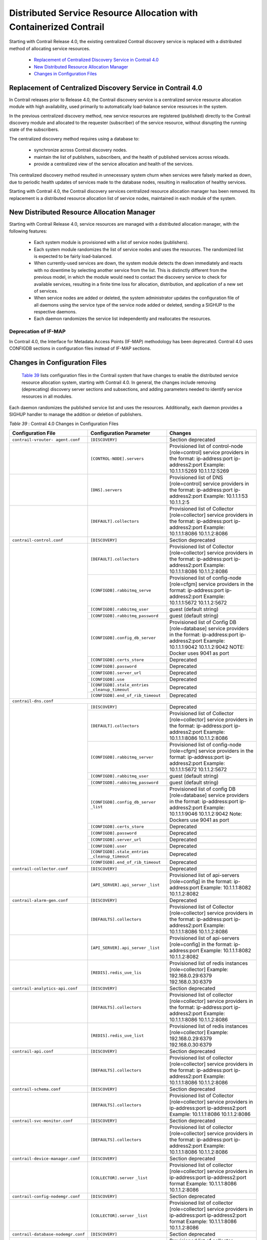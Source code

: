 
===================================================================
Distributed Service Resource Allocation with Containerized Contrail
===================================================================

Starting with Contrail Release 4.0, the existing centralized Contrail discovery service is replaced with a distributed method of allocating service resources.

   -  `Replacement of Centralized Discovery Service in Contrail 4.0`_  


   -  `New Distributed Resource Allocation Manager`_ 


   -  `Changes in Configuration Files`_ 




Replacement of Centralized Discovery Service in Contrail 4.0
=============================================================

In Contrail releases prior to Release 4.0, the Contrail discovery service is a centralized service resource allocation module with high availability, used primarily to automatically load-balance service resources in the system.



In the previous centralized discovery method, new service resources are registered (published) directly to the Contrail discovery module and allocated to the requester (subscriber) of the service resource, without disrupting the running state of the subscribers.

The centralized discovery method requires using a database to:

   - synchronize across Contrail discovery nodes.


   - maintain the list of publishers, subscribers, and the health of published services across reloads.


   - provide a centralized view of the service allocation and health of the services.


This centralized discovery method resulted in unnecessary system churn when services were falsely marked as down, due to periodic health updates of services made to the database nodes, resulting in reallocation of healthy services.



Starting with Contrail 4.0, the Contrail discovery services centralized resource allocation manager has been removed. Its replacement is a distributed resource allocation list of service nodes, maintained in each module of the system.



New Distributed Resource Allocation Manager
===========================================

Starting with Contrail Release 4.0, service resources are managed with a distributed allocation manager, with the following features:

   - Each system module is provisioned with a list of service nodes (publishers).


   - Each system module randomizes the list of service nodes and uses the resources. The randomized list is expected to be fairly load-balanced.


   - When currently-used services are down, the system module detects the down immediately and reacts with no downtime by selecting another service from the list. This is distinctly different from the previous model, in which the module would need to contact the discovery service to check for available services, resulting in a finite time loss for allocation, distribution, and application of a new set of services.


   - When service nodes are added or deleted, the system administrator updates the configuration file of all daemons using the service type of the service node added or deleted, sending a SIGHUP to the respective daemons.


   - Each daemon randomizes the service list independently and reallocates the resources.



---------------------
Deprecation of IF-MAP
---------------------

In Contrail 4.0, the Interface for Metadata Access Points (IF-MAP) methodology has been deprecated. Contrail 4.0 uses CONFIGDB sections in configuration files instead of IF-MAP sections.



Changes in Configuration Files
==============================

 `Table 39`_ lists configuration files in the Contrail system that have changes to enable the distributed service resource allocation system, starting with Contrail 4.0. In general, the changes include removing (deprecating) discovery server sections and subsections, and adding parameters needed to identify service resources in all modules.

Each daemon randomizes the published service list and uses the resources. Additionally, each daemon provides a SIGHUP handler to manage the addition or deletion of publishers.

.. _Table 39: 


*Table 39* : Contrail 4.0 Changes in Configuration Files

+-----------------------------------+---------------------------------+--------------------------------------------------------------------------------------+
| Configuration File                | Configuration Parameter         | Changes                                                                              |
+===================================+=================================+======================================================================================+
| ``contrail-vrouter- agent.conf``  | ``[DISCOVERY]``                 | Section deprecated                                                                   |
+-----------------------------------+---------------------------------+--------------------------------------------------------------------------------------+
|                                   | ``[CONTROL-NODE].servers``      | Provisioned list of control-node [role=control] service providers in the format:     |
|                                   |                                 | ip-address:port ip-address2:port  Example: 10.1.1.1:5269 10.1.1.12:5269              |
+-----------------------------------+---------------------------------+--------------------------------------------------------------------------------------+
|                                   | ``[DNS].servers``               | Provisioned list of DNS [role=control] service providers in the format:              |
|                                   |                                 | ip-address:port ip-address2:port  Example: 10.1.1.1:53 10.1.1.2:5                    |
+-----------------------------------+---------------------------------+--------------------------------------------------------------------------------------+
|                                   | ``[DEFAULT].collectors``        | Provisioned list of Collector [role=collector] service providers in the format:      |
|                                   |                                 | ip-address:port ip-address2:port Example: 10.1.1.1:8086 10.1.1.2:8086                |
+-----------------------------------+---------------------------------+--------------------------------------------------------------------------------------+
| ``contrail-control.conf``         | ``[DISCOVERY]``                 | Section deprecated                                                                   |
+-----------------------------------+---------------------------------+--------------------------------------------------------------------------------------+
|                                   | ``[DEFAULT].collectors``        | Provisioned list of Collector [role=collector] service providers in the format:      |
|                                   |                                 | ip-address:port ip-address2:port Example: 10.1.1.1:8086 10.1.1.2:8086                |
|                                   +---------------------------------+--------------------------------------------------------------------------------------+
|                                   | ``[CONFIGDB].rabbitmq_serve``   | Provisioned list of config-node [role=cfgm] service providers in the format:         |
|                                   |                                 | ip-address:port ip-address2:port Example: 10.1.1.1:5672 10.1.1.2:5672                |
|                                   +---------------------------------+--------------------------------------------------------------------------------------+
|                                   | ``[CONFIGDB].rabbitmq_user``    | guest (default string)                                                               |
|                                   +---------------------------------+--------------------------------------------------------------------------------------+
|                                   |``[CONFIGDB].rabbitmq_password`` | guest (default string)                                                               |
|                                   +---------------------------------+--------------------------------------------------------------------------------------+
|                                   | ``[CONFIGDB].config_db_server`` | Provisioned list of Config DB [role=database] service providers in the format:       |
|                                   |                                 | ip-address:port ip-address2:port Example: 10.1.1.1:9042 10.1.1.2:9042                |
|                                   |                                 | NOTE: Docker uses 9041 as port                                                       |
|                                   +---------------------------------+--------------------------------------------------------------------------------------+
|                                   | ``[CONFIGDB].certs_store``      | Deprecated                                                                           |
|                                   +---------------------------------+--------------------------------------------------------------------------------------+
|                                   | ``[CONFIGDB].password``         | Deprecated                                                                           |
|                                   +---------------------------------+--------------------------------------------------------------------------------------+
|                                   | ``[CONFIGDB].server_url``       | Deprecated                                                                           |
|                                   +---------------------------------+--------------------------------------------------------------------------------------+
|                                   | ``[CONFIGDB].use``              | Deprecated                                                                           |
|                                   +---------------------------------+--------------------------------------------------------------------------------------+
|                                   | ``[CONFIGDB].stale_entries``    | Deprecated                                                                           |
|                                   | ``_cleanup_timeout``            |                                                                                      |
|                                   +---------------------------------+--------------------------------------------------------------------------------------+
|                                   |``[CONFIGDB].end_of_rib_timeout``| Deprecated                                                                           |
+-----------------------------------+---------------------------------+--------------------------------------------------------------------------------------+
| ``contrail-dns.conf``                                                                                                                                      |
+-----------------------------------+---------------------------------+--------------------------------------------------------------------------------------+
|                                   | ``[DISCOVERY]``                 | Deprecated                                                                           |
|                                   +---------------------------------+--------------------------------------------------------------------------------------+
|                                   | ``[DEFAULT].collectors``        | Provisioned list of Collector [role=collector] service providers in the format:      |
|                                   |                                 | ip-address:port ip-address2:port Example: 10.1.1.1:8086 10.1.1.2:8086                |
|                                   +---------------------------------+--------------------------------------------------------------------------------------+
|                                   | ``[CONFIGDB].rabbitmq_server``  | Provisioned list of config-node [role=cfgm] service providers in the format:         |
|                                   |                                 | ip-address:port ip-address2:port Example: 10.1.1.1:5672 10.1.1.2:5672                |
|                                   +---------------------------------+--------------------------------------------------------------------------------------+
|                                   | ``[CONFIGDB].rabbitmq_user``    | guest (default string)                                                               |
|                                   +---------------------------------+--------------------------------------------------------------------------------------+
|                                   |``[CONFIGDB].rabbitmq_password`` | guest (default string)                                                               |
|                                   +---------------------------------+--------------------------------------------------------------------------------------+
|                                   | ``[CONFIGDB].config_db_server`` | Provisioned list of config DB [role=database] service                                |
|                                   | ``_list``                       | providers in the format:                                                             |
|                                   |                                 | ip-address:port ip-address2:port Example: 10.1.1.1:9046                              |
|                                   |                                 | 10.1.1.2:9042 Note: Dockers use 9041 as port                                         |
|                                   +---------------------------------+--------------------------------------------------------------------------------------+
|                                   | ``[CONFIGDB].certs_store``      | Deprecated                                                                           |
|                                   +---------------------------------+--------------------------------------------------------------------------------------+
|                                   | ``[CONFIGDB].password``         | Deprecated                                                                           |
|                                   +---------------------------------+--------------------------------------------------------------------------------------+
|                                   | ``[CONFIGDB].server_url``       | Deprecated                                                                           |
|                                   +---------------------------------+--------------------------------------------------------------------------------------+
|                                   | ``[CONFIGDB].user``             | Deprecated                                                                           |
|                                   +---------------------------------+--------------------------------------------------------------------------------------+
|                                   | ``[CONFIGDB].stale_entries``    | Deprecated                                                                           |
|                                   | ``_cleanup_timeout``            |                                                                                      |
|                                   +---------------------------------+--------------------------------------------------------------------------------------+
|                                   |``[CONFIGDB].end_of_rib_timeout``| Deprecated                                                                           |
+-----------------------------------+---------------------------------+--------------------------------------------------------------------------------------+
| ``contrail-collector.conf``       | ``[DISCOVERY]``                 | Deprecated                                                                           |
+-----------------------------------+---------------------------------+--------------------------------------------------------------------------------------+
|                                   | ``[API_SERVER].api_server``     | Provisioned list of api-servers [role=config] in the format:                         |
|                                   | ``_list``                       | ip-address:port                                                                      |
|                                   |                                 | Example: 10.1.1.1:8082 10.1.1.2:8082                                                 |
+-----------------------------------+---------------------------------+--------------------------------------------------------------------------------------+
| ``contrail-alarm-gen.conf``       | ``[DISCOVERY]``                 | Deprecated                                                                           |
+-----------------------------------+---------------------------------+--------------------------------------------------------------------------------------+
|                                   | ``[DEFAULTS].collectors``       | Provisioned list of Collector [role=collector] service providers in the format:      |
|                                   |                                 | ip-address:port ip-address2:port  Example: 10.1.1.1:8086 10.1.1.2:8086               |
+-----------------------------------+---------------------------------+--------------------------------------------------------------------------------------+
|                                   | ``[API_SERVER].api_server``     | Provisioned list of api-servers [role=config] in the format:                         |
|                                   | ``_list``                       | ip-address:port  Example: 10.1.1.1:8082 10.1.1.2:8082                                |
+-----------------------------------+---------------------------------+--------------------------------------------------------------------------------------+
|                                   | ``[REDIS].redis_uve_lis``       | Provisioned list of redis instances [role=collector]                                 |
|                                   |                                 | Example: 192.168.0.29:6379 192.168.0.30:6379                                         |
+-----------------------------------+---------------------------------+--------------------------------------------------------------------------------------+
| ``contrail-analytics-api.conf``   | ``[DISCOVERY]``                 | Section deprecated                                                                   |
+-----------------------------------+---------------------------------+--------------------------------------------------------------------------------------+
|                                   | ``[DEFAULTS].collectors``       | Provisioned list of collector [role=collector] service providers in the format:      |
|                                   |                                 | ip-address:port ip-address2:port  Example: 10.1.1.1:8086 10.1.1.2:8086               |
+-----------------------------------+---------------------------------+--------------------------------------------------------------------------------------+
|                                   | ``[REDIS].redis_uve_list``      | Provisioned list of redis instances [role=collector]                                 |
|                                   |                                 | Example: 192.168.0.29:6379 192.168.0.30:6379                                         |
+-----------------------------------+---------------------------------+--------------------------------------------------------------------------------------+
| ``contrail-api.conf``             | ``[DISCOVERY]``                 | Section deprecated                                                                   |
+-----------------------------------+---------------------------------+--------------------------------------------------------------------------------------+
|                                   | ``[DEFAULTS].collectors``       | Provisioned list of collector [role=collector] service providers in the format:      |
|                                   |                                 | ip-address:port ip-address2:port   Example: 10.1.1.1:8086 10.1.1.2:8086              |
+-----------------------------------+---------------------------------+--------------------------------------------------------------------------------------+
| ``contrail-schema.conf``          | ``[DISCOVERY]``                 | Section deprecated                                                                   |
+-----------------------------------+---------------------------------+--------------------------------------------------------------------------------------+
|                                   | ``[DEFAULTS].collectors``       | Provisioned list of Collector [role=collector] service                               |
|                                   |                                 | providers in ip-address:port ip-address2:port                                        |
|                                   |                                 | Example: 10.1.1.1:8086 10.1.1.2:8086                                                 |
+-----------------------------------+---------------------------------+--------------------------------------------------------------------------------------+
|``contrail-svc-monitor.conf``      | ``[DISCOVERY]``                 | Section deprecated                                                                   |
+-----------------------------------+---------------------------------+--------------------------------------------------------------------------------------+
|                                   | ``[DEFAULTS].collectors``       | Provisioned list of collector [role=collector] service providers in the format:      |
|                                   |                                 | ip-address:port ip-address2:port  Example: 10.1.1.1:8086 10.1.1.2:8086               |
+-----------------------------------+---------------------------------+--------------------------------------------------------------------------------------+
| ``contrail-device-manager.conf``  | ``[DISCOVERY]``                 | Section deprecated                                                                   |
+-----------------------------------+---------------------------------+--------------------------------------------------------------------------------------+
|                                   | ``[COLLECTOR].server``          | Provisioned list of collector [role=collector] service providers                     |
|                                   | ``_list``                       | in ip-address:port ip-address2:port format  Example: 10.1.1.1:8086 10.1.1.2:8086     |
+-----------------------------------+---------------------------------+--------------------------------------------------------------------------------------+
| ``contrail-config-nodemgr.conf``  | ``[DISCOVERY]``                 | Section deprecated                                                                   |
+-----------------------------------+---------------------------------+--------------------------------------------------------------------------------------+
|                                   | ``[COLLECTOR].server``          | Provisioned list of collector [role=collector] service providers                     |
|                                   | ``_list``                       | in ip-address:port ip-address2:port format  Example: 10.1.1.1:8086 10.1.1.2:8086     |
+-----------------------------------+---------------------------------+--------------------------------------------------------------------------------------+
| ``contrail-database-nodemgr.conf``| ``[DISCOVERY]``                 | Section deprecated                                                                   |
+-----------------------------------+---------------------------------+--------------------------------------------------------------------------------------+
|                                   | ``[COLLECTOR].server``          | Provisioned list of collector [role=collector] service providers                     |
|                                   | ``_list``                       | in ip-address:port ip-address2:port format  Example: 10.1.1.1:8086 10.1.1.2:8086     |
+-----------------------------------+---------------------------------+--------------------------------------------------------------------------------------+
| ``contrail-vrouter-nodemgr.conf`` | ``[DISCOVERY]``                 | Section deprecated                                                                   |
+-----------------------------------+---------------------------------+--------------------------------------------------------------------------------------+
|                                   | ``[DEFAULTS].collectors``       | Provisioned list of Collector [role=collector] service                               |
|                                   |                                 | providers in ip-address:port ip-address2:port  Example: 10.1.1.1:8086 10.1.1.2:8086  |
+-----------------------------------+---------------------------------+--------------------------------------------------------------------------------------+
|``contrail-query-engine.conf``     | ``[DISCOVERY]``                 | Section deprecated                                                                   |
+-----------------------------------+---------------------------------+--------------------------------------------------------------------------------------+
|                                   | ``[COLLECTOR].server_list``     | Provisioned list of collector [role=collector] service providers in the format:      |
|                                   |                                 | ip-address:port ip-address2:port  Example: 10.1.1.1:8086 10.1.1.2:8086               |
+-----------------------------------+---------------------------------+--------------------------------------------------------------------------------------+
| ``contrail-snmp-collector.conf``  | ``[DISCOVERY]``                 | Section deprecated                                                                   |
+-----------------------------------+---------------------------------+--------------------------------------------------------------------------------------+
|                                   | ``[DEFAULTS].collectors``       | Provisioned list of collector [role=collector] service providers in the format:      |
|                                   |                                 | ip-address:port ip-address2:port  Example: 10.1.1.1:8086 10.1.1.2:8086               |
+-----------------------------------+---------------------------------+--------------------------------------------------------------------------------------+
|                                   | ``[API_SERVER].api_server_list``| Provisioned list of api-servers [role=config] in the format:                         |
|                                   |                                 | ip-address:port  Example: 10.1.1.1:8082 10.1.1.2:8082                                |
+-----------------------------------+---------------------------------+--------------------------------------------------------------------------------------+
| ``contrail-topology.conf``        | ``[DISCOVERY]``                 | Section deprecated                                                                   |
+-----------------------------------+---------------------------------+--------------------------------------------------------------------------------------+
|                                   | ``[DEFAULTS].collectors``       | Provisioned list of collector [role=collector] service providers  in the format:     |
|                                   |                                 | ip-address:port ip-address2:port  Example: 10.1.1.1:8086 10.1.1.2:8086               |
+-----------------------------------+---------------------------------+--------------------------------------------------------------------------------------+
|                                   |``[API_SERVER].api_server_list`` | Provisioned list of api-servers [role=config] in the format:                         |
|                                   |                                 | ip-address:port  Example: 10.1.1.1:8082 10.1.1.2:8082                                |
+-----------------------------------+---------------------------------+--------------------------------------------------------------------------------------+
| ``Contrail Web UI``                                                                                                                                        |
+-----------------------------------+---------------------------------+--------------------------------------------------------------------------------------+
| ``config.global.js``              | ``config.discovery.server``     | Discovery subsection deprecated                                                      |
+-----------------------------------+---------------------------------+--------------------------------------------------------------------------------------+
|                                   | ``config.discovery.port``       | Discovery subsection deprecated                                                      |
+-----------------------------------+---------------------------------+--------------------------------------------------------------------------------------+
|                                   | ``config.cnfg.server_ip``       | Provisioned list of Config [role=cfgm] service providers as list                     |
|                                   |                                 | of ip-address Example:['10.1.1.110.1.1.2']                                           |
+-----------------------------------+---------------------------------+--------------------------------------------------------------------------------------+
|                                   | ``config.cnfg.server_port``     | Server port as a string Example:'8082'                                               |
+-----------------------------------+---------------------------------+--------------------------------------------------------------------------------------+
|                                   | ``config.analytics.server_ip``  | Provisioned list of Config [role=cfgm] service providers as list                     |
|                                   |                                 | of ip-address Example:['10.1.1.110.1.1.2']                                           |
+-----------------------------------+---------------------------------+--------------------------------------------------------------------------------------+
|                                   | ``config.analytics.server_port``| Server port as a string Example:'8082'                                               |
+-----------------------------------+---------------------------------+--------------------------------------------------------------------------------------+
|                                   | ``config.dns.server_ip``        | Provisioned list of Config [role=cfgm] service providers as list                     |
|                                   |                                 | of ip-address Example:['10.1.1.110.1.1.2']                                           |
+-----------------------------------+---------------------------------+--------------------------------------------------------------------------------------+
|                                   | ``config.dns.server_port``      | Server port as a string Example:'8082'                                               |
+-----------------------------------+---------------------------------+--------------------------------------------------------------------------------------+























